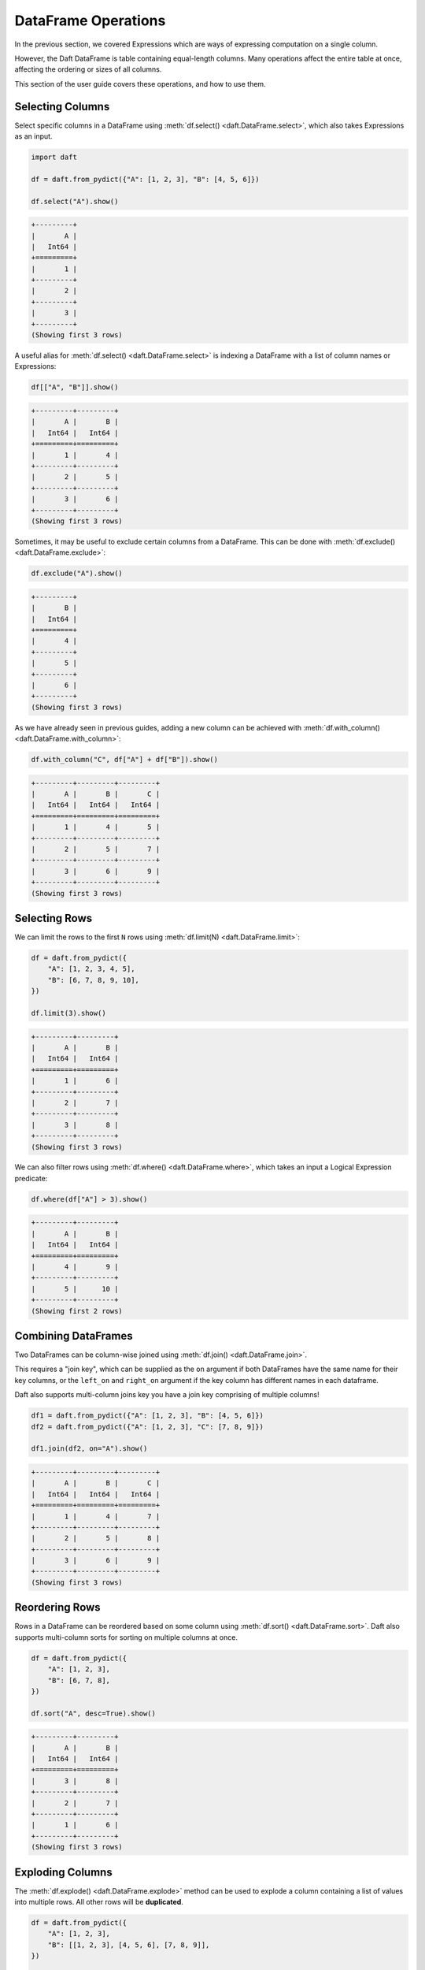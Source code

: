 DataFrame Operations
====================

In the previous section, we covered Expressions which are ways of expressing computation on a single column.

However, the Daft DataFrame is table containing equal-length columns. Many operations affect the entire table at once, affecting the ordering or sizes of all columns.

This section of the user guide covers these operations, and how to use them.

Selecting Columns
-----------------

Select specific columns in a DataFrame using :meth:`df.select() <daft.DataFrame.select>`, which also takes Expressions as an input.

.. code-block:: python

    import daft

    df = daft.from_pydict({"A": [1, 2, 3], "B": [4, 5, 6]})

    df.select("A").show()

.. code-block:: none

    +---------+
    |       A |
    |   Int64 |
    +=========+
    |       1 |
    +---------+
    |       2 |
    +---------+
    |       3 |
    +---------+
    (Showing first 3 rows)

A useful alias for :meth:`df.select() <daft.DataFrame.select>` is indexing a DataFrame with a list of column names or Expressions:

.. code-block:: python

    df[["A", "B"]].show()

.. code-block:: none

    +---------+---------+
    |       A |       B |
    |   Int64 |   Int64 |
    +=========+=========+
    |       1 |       4 |
    +---------+---------+
    |       2 |       5 |
    +---------+---------+
    |       3 |       6 |
    +---------+---------+
    (Showing first 3 rows)

Sometimes, it may be useful to exclude certain columns from a DataFrame. This can be done with :meth:`df.exclude() <daft.DataFrame.exclude>`:

.. code-block:: python

    df.exclude("A").show()

.. code-block:: none

    +---------+
    |       B |
    |   Int64 |
    +=========+
    |       4 |
    +---------+
    |       5 |
    +---------+
    |       6 |
    +---------+
    (Showing first 3 rows)

As we have already seen in previous guides, adding a new column can be achieved with :meth:`df.with_column() <daft.DataFrame.with_column>`:

.. code-block:: python

    df.with_column("C", df["A"] + df["B"]).show()

.. code-block:: none

    +---------+---------+---------+
    |       A |       B |       C |
    |   Int64 |   Int64 |   Int64 |
    +=========+=========+=========+
    |       1 |       4 |       5 |
    +---------+---------+---------+
    |       2 |       5 |       7 |
    +---------+---------+---------+
    |       3 |       6 |       9 |
    +---------+---------+---------+
    (Showing first 3 rows)

Selecting Rows
--------------

We can limit the rows to the first ``N`` rows using :meth:`df.limit(N) <daft.DataFrame.limit>`:

.. code-block:: python

    df = daft.from_pydict({
        "A": [1, 2, 3, 4, 5],
        "B": [6, 7, 8, 9, 10],
    })

    df.limit(3).show()

.. code-block:: none

    +---------+---------+
    |       A |       B |
    |   Int64 |   Int64 |
    +=========+=========+
    |       1 |       6 |
    +---------+---------+
    |       2 |       7 |
    +---------+---------+
    |       3 |       8 |
    +---------+---------+
    (Showing first 3 rows)


We can also filter rows using :meth:`df.where() <daft.DataFrame.where>`, which takes an input a Logical Expression predicate:

.. code-block:: python

    df.where(df["A"] > 3).show()

.. code-block:: none

    +---------+---------+
    |       A |       B |
    |   Int64 |   Int64 |
    +=========+=========+
    |       4 |       9 |
    +---------+---------+
    |       5 |      10 |
    +---------+---------+
    (Showing first 2 rows)

Combining DataFrames
--------------------

Two DataFrames can be column-wise joined using :meth:`df.join() <daft.DataFrame.join>`.

This requires a "join key", which can be supplied as the ``on`` argument if both DataFrames have the same name for their key columns, or the ``left_on`` and ``right_on`` argument if the key column has different names in each dataframe.

Daft also supports multi-column joins key you have a join key comprising of multiple columns!

.. code-block:: python

    df1 = daft.from_pydict({"A": [1, 2, 3], "B": [4, 5, 6]})
    df2 = daft.from_pydict({"A": [1, 2, 3], "C": [7, 8, 9]})

    df1.join(df2, on="A").show()

.. code-block:: none

    +---------+---------+---------+
    |       A |       B |       C |
    |   Int64 |   Int64 |   Int64 |
    +=========+=========+=========+
    |       1 |       4 |       7 |
    +---------+---------+---------+
    |       2 |       5 |       8 |
    +---------+---------+---------+
    |       3 |       6 |       9 |
    +---------+---------+---------+
    (Showing first 3 rows)

Reordering Rows
---------------

Rows in a DataFrame can be reordered based on some column using :meth:`df.sort() <daft.DataFrame.sort>`. Daft also supports multi-column sorts for sorting on multiple columns at once.

.. code-block:: python

    df = daft.from_pydict({
        "A": [1, 2, 3],
        "B": [6, 7, 8],
    })

    df.sort("A", desc=True).show()

.. code-block:: none

    +---------+---------+
    |       A |       B |
    |   Int64 |   Int64 |
    +=========+=========+
    |       3 |       8 |
    +---------+---------+
    |       2 |       7 |
    +---------+---------+
    |       1 |       6 |
    +---------+---------+
    (Showing first 3 rows)

Exploding Columns
-----------------

The :meth:`df.explode() <daft.DataFrame.explode>` method can be used to explode a column containing a list of values into multiple rows. All other rows will be **duplicated**.

.. code:: python

    df = daft.from_pydict({
        "A": [1, 2, 3],
        "B": [[1, 2, 3], [4, 5, 6], [7, 8, 9]],
    })

    df.explode("B").show()

.. code:: none

    +---------+---------+
    |       A |       B |
    |   Int64 |   Int64 |
    +=========+=========+
    |       1 |       1 |
    +---------+---------+
    |       1 |       2 |
    +---------+---------+
    |       1 |       3 |
    +---------+---------+
    |       2 |       4 |
    +---------+---------+
    |       2 |       5 |
    +---------+---------+
    |       2 |       6 |
    +---------+---------+
    |       3 |       7 |
    +---------+---------+
    |       3 |       8 |
    +---------+---------+
    (Showing first 8 rows)

Repartitioning
--------------

Daft is a distributed DataFrame, and the dataframe is broken in multiple "partitions" which are distributed across the cluster.

You may choose to increase or decrease the number of partitions with :meth:`df.repartition() <daft.DataFrame.partition>`.

1. Increasing the number of partitions to 2x the total number of CPUs could help with resource utilization
2. If each partition is potentially overly large (e.g. containing large images), causing memory issues, you may increase the number of partitions to reduce the size of each individual partition
3. If you have too many partitions, global operations such as a sort or a join may take longer to execute

A good rule of thumb is to keep the number of partitions as twice the number of CPUs available on your backend, increasing the number of partitions as necessary if they cannot be processed in memory.
